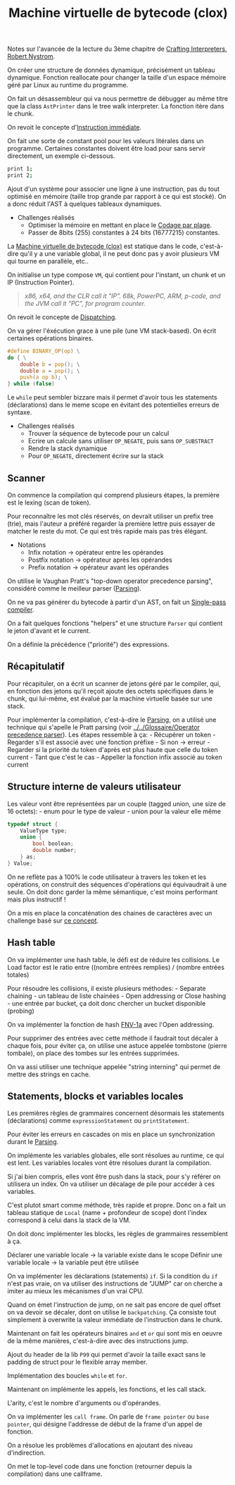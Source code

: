 :PROPERTIES:
:ID: 942B592C-2244-4695-A544-BDA3100F36EE
:END:
#+title: Machine virtuelle de bytecode (clox)

Notes sur l'avancée de la lecture du 3ème chapitre de [[file:../Crafting Interpreters, Robert Nystrom.org][Crafting Interpreters, Robert Nystrom]].

[[file:../../../Attachments/IMG-20250220222220952.png]]

On créer une structure de données dynamique, précisément un tableau dynamique.
Fonction reallocate pour changer la taille d'un espace mémoire géré par Linux au runtime du programme.

On fait un désassembleur qui va nous permettre de débugger au même titre que la class =AstPrinter= dans le tree walk interpreter. La fonction itère dans le chunk.

On revoit le concepte d'[[file:../../Glossaire/Instruction immédiate.org][Instruction immédiate]].

On fait une sorte de constant pool pour les valeurs litérales dans un programme.
Certaines constantes doivent être load pour sans servir directement, un exemple ci-dessous.

#+begin_src sh
print 1;
print 2;
#+end_src

[[file:../../../Attachments/IMG-20250220222225719.png]]

Ajout d'un système pour associer une ligne à une instruction, pas du tout optimisé en mémoire (taille trop grande par rapport à ce qui est stocké). On a donc réduit l'AST à quelques tableaux dynamiques.

- Challenges réalisés
  - Optimiser la mémoire en mettant en place le [[https://fr.wikipedia.org/wiki/Codage_par_plages][Codage par plage]].
  - Passer de 8bits (255) constantes à 24 bits (16777215) constantes.

La [[file:Machine virtuelle de bytecode (clox).org][Machine virtuelle de bytecode (clox)]] est statique dans le code, c'est-à-dire qu'il y a une variable global, il ne peut donc pas y avoir plusieurs VM qui tourne en parallèle, etc..

On initialise un type compose =VM=, qui contient pour l'instant, un chunk et un IP (Instruction Pointer).

#+begin_quote
/x86, x64, and the CLR call it "IP". 68k, PowerPC, ARM, p-code, and the JVM call it "PC", for program counter./

#+end_quote

On revoit le concepte de [[file:../../../Glossaire/Dispatching.org][Dispatching]].

On va gérer l'éxécution grace à une pile (une VM stack-based).
On écrit certaines opérations binaires.

#+begin_src C
#define BINARY_OP(op) \
do { \
    double b = pop(); \
    double a = pop(); \
    push(a op b); \
} while (false)
#+end_src

Le =while= peut sembler bizzare mais il permet d'avoir tous les statements (déclarations) dans le meme scope en évitant des potentielles erreurs de syntaxe.

- Challenges réalisés
  - Trouver la séquence de bytecode pour un calcul
  - Ecrire un calcule sans utiliser =OP_NEGATE=, puis sans =OP_SUBSTRACT=
  - Rendre la stack dynamique
  - Pour =OP_NEGATE=, directement écrire sur la stack

** Scanner
On commence la compilation qui comprend plusieurs étapes, la première est le lexing (scan de token).

Pour reconnaître les mot clés réservés, on devrait utiliser un prefix tree (trie), mais l'auteur a préféré regarder la première lettre puis essayer de matcher le reste du mot. Ce qui est très rapide mais pas très élégant.

- Notations
  - Infix notation -> opérateur entre les opérandes
  - Postfix notation -> opérateur après les opérandes
  - Prefix notation -> opérateur avant les opérandes

On utilise le Vaughan Pratt's "top-down operator precedence parsing", considéré comme le meilleur parser ([[file:../../../Glossaire/Parsing.org][Parsing]]).

On ne va pas générer du bytecode à partir d'un AST, on fait un [[file:../../../Glossaire/Single-pass compiler.org][Single-pass compiler]].

On a fait quelques fonctions "helpers" et une structure =Parser= qui contient le jeton d'avant et le current.

On a définie la précédence ("priorité") des expressions.

** Récapitulatif
Pour récapituler, on a écrit un scanner de jetons géré par le compiler, qui, en fonction des jetons qu'il reçoit ajoute des octets spécifiques dans le chunk, qui lui-même, est évalué par la machine virtuelle basée sur une stack.

Pour implémenter la compilation, c'est-à-dire le [[file:../../../Glossaire/Parsing.org][Parsing]], on a utilisé une technique qui s'apelle le Pratt parsing (voir [[file:../../Glossaire/Operator precedence parser.org][../../Glossaire/Operator precedence parser]]). Les étapes ressemble à ça: - Récupérer un token - Regarder s'il est associé avec une fonction préfixe - Si non -> erreur - Regarder si la priorité du token d'après est plus haute que celle du token current - Tant que c'est le cas - Appeller la fonction infix associé au token current

** Structure interne de valeurs utilisateur
Les valeur vont être représentées par un couple (tagged union, une size de 16 octets): - enum pour le type de valeur - union pour la valeur elle même

#+begin_src C
typedef struct {
    ValueType type;
    union {
        bool boolean;
        double number;
    } as;
} Value;
#+end_src

On ne reflète pas à 100% le code utilisateur à travers les token et les opérations, on construit des séquences d'opérations qui équivaudrait à une seule. On doit donc garder la même sémantique, c'est moins performant mais plus instructif !

On a mis en place la concaténation des chaines de caractères avec un challenge basé sur [[https://en.wikipedia.org/wiki/Flexible_array_member][ce concept]].

** Hash table
On va implémenter une hash table, le défi est de réduire les collisions.
Le Load factor est le ratio entre ((nombre entrées remplies) / (nombre entrées totales)

Pour résoudre les collisions, il existe plusieurs méthodes: - Separate chaining - un tableau de liste chainées - Open addressing or Close hashing - une entrée par bucket, ça doit donc chercher un bucket disponible (probing)

On va implémenter la fonction de hash [[http://www.isthe.com/chongo/tech/comp/fnv][FNV-1a]] avec l'Open addressing.

Pour supprimer des entrées avec cette méthode il faudrait tout décaler à chaque fois, pour éviter ça, on utilise une astuce appelée tombstone (pierre tombale), on place des tombes sur les entrées supprimées.

On va assi utiliser une technique appelée "string interning" qui permet de mettre des strings en cache.

** Statements, blocks et variables locales
Les premières règles de grammaires concernent désormais les statements (déclarations) comme =expressionStatement= ou =printStatement=.

Pour éviter les erreurs en cascades on mis en place un synchronization durant le [[file:../../../Glossaire/Parsing.org][Parsing]].

On implémente les variables globales, elle sont résolues au runtime, ce qui est lent.
Les variables locales vont être résolues durant la compilation.

Si j'ai bien compris, elles vont être push dans la stack, pour s'y référer on utilisera un index. On va utiliser un décalage de pile pour accéder à ces variables.

C'est plutot smart comme méthode, très rapide et propre. Donc on a fait un tableau statique de =Local= (name + profondeur de scope) dont l'index correspond à celui dans la stack de la VM.

On doit donc implémenter les blocks, les règles de grammaires ressemblent à ça.

[[file:../../../Attachments/IMG-20250220222225789.png]]

Déclarer une variable locale -> la variable existe dans le scope
Définir une variable locale -> la variable peut être utilisée

On va implémenter les déclarations (statements) =if=. Si la condition du =if= n'est pas vraie, on va utiliser des instructions de "JUMP" car on cherche a imiter au mieux les mécanismes d'un vrai CPU.

Quand on émet l'instruction de jump, on ne sait pas encore de quel offset on va devoir se décaler, dont on utilise le =backpatching=. Ça consiste tout simplement à overwrite la valeur immédiate de l'instruction dans le chunk.

Maintenant on fait les opérateurs binaires =and= et =or= qui sont mis en oeuvre de la même manières, c'est-à-dire avec des instructions jump.

Ajout du header de la lib =P99= qui permet d'avoir la taille exact sans le padding de struct pour le flexible array member.

Implémentation des boucles =while= et =for=.

Maintenant on implémente les appels, les fonctions, et les call stack.

L'arity, c'est le nombre d'arguments ou d'opérandes.

On va implémenter les =call frame=. On parle de =frame pointer= ou =base pointer=, qui désigne l'addresse de début de la frame d'un appel de fonction.

[[file:../../../Attachments/IMG-20250220222225831.png]]

On a résolue les problèmes d'allocations en ajoutant des niveau d'indirection.

[[file:../../../Attachments/IMG-20250220222225907.png]]

On met le top-level code dans une fonction (retourner depuis la compilation) dans une callframe.
